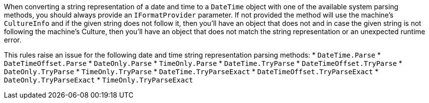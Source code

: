 When converting a string representation of a date and time to a `DateTime` object with one of the available system parsing methods, you should always provide an `IFormatProvider` parameter. If not provided the method will use the machine's `CultureInfo` and if the given string does not follow it, then you'll have an object that does not and in case the given string is not following the machine's Culture, then you'll have an object that does not match the string representation or an unexpected runtime error.

This rules raise an issue for the following date and time string representation parsing methods:
* `DateTime.Parse`
* `DateTimeOffset.Parse`
* `DateOnly.Parse`
* `TimeOnly.Parse`
* `DateTime.TryParse`
* `DateTimeOffset.TryParse`
* `DateOnly.TryParse`
* `TimeOnly.TryParse`
* `DateTime.TryParseExact`
* `DateTimeOffset.TryParseExact`
* `DateOnly.TryParseExact`
* `TimeOnly.TryParseExact`
